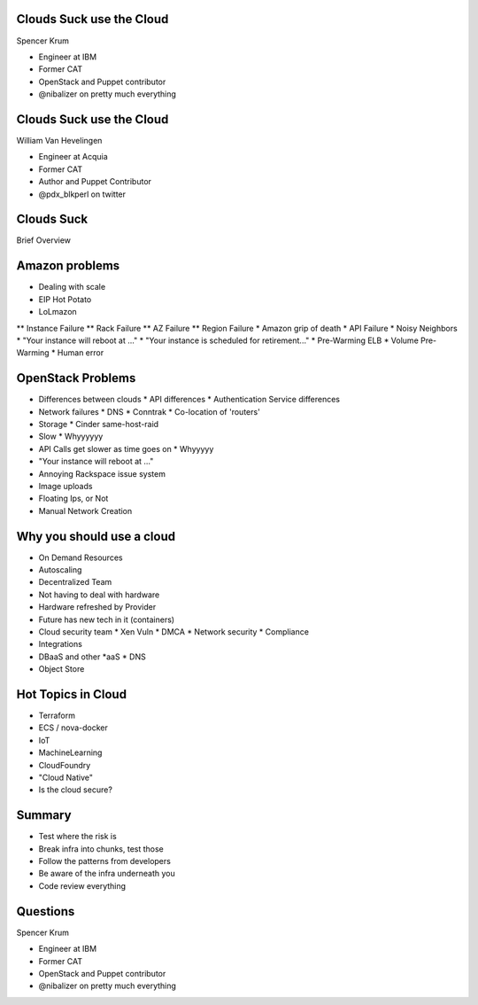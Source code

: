 .. transition:: tilt
   :duration: 0.4

Clouds Suck use the Cloud
=========================
.. transition:: tilt

Spencer Krum

* Engineer at IBM
* Former CAT
* OpenStack and Puppet contributor 
* @nibalizer on pretty much everything

Clouds Suck use the Cloud
=========================
.. transition:: tilt

William Van Hevelingen

* Engineer at Acquia
* Former CAT
* Author and Puppet Contributor
* @pdx_blkperl on twitter


Clouds Suck
===========

Brief Overview


Amazon problems
===============

* Dealing with scale
* EIP Hot Potato
* LoLmazon
** Instance Failure
** Rack Failure
** AZ Failure
** Region Failure
* Amazon grip of death
* API Failure
* Noisy Neighbors
* "Your instance will reboot at ..."
* "Your instance is scheduled for retirement..."
* Pre-Warming ELB
* Volume Pre-Warming
* Human error


OpenStack Problems
==================


* Differences between clouds
  * API differences
  * Authentication Service differences
* Network failures
  * DNS
  * Conntrak
  * Co-location of 'routers'
* Storage
  * Cinder same-host-raid
* Slow
  * Whyyyyyy
* API Calls get slower as time goes on
  * Whyyyyy
* "Your instance will reboot at ..."
* Annoying Rackspace issue system
* Image uploads
* Floating Ips, or Not
* Manual Network Creation


Why you should use a cloud
==========================


* On Demand Resources
* Autoscaling
* Decentralized Team
* Not having to deal with hardware
* Hardware refreshed by Provider
* Future has new tech in it (containers)
* Cloud security team
  * Xen Vuln
  * DMCA
  * Network security
  * Compliance
* Integrations
* DBaaS and other \*aaS
  * DNS
* Object Store


Hot Topics in Cloud
===================

* Terraform
* ECS / nova-docker
* IoT
* MachineLearning
* CloudFoundry
* "Cloud Native"
* Is the cloud secure?



Summary
=======

* Test where the risk is
* Break infra into chunks, test those
* Follow the patterns from developers
* Be aware of the infra underneath you
* Code review everything


Questions
=========
.. transition:: tilt

Spencer Krum

* Engineer at IBM
* Former CAT
* OpenStack and Puppet contributor 
* @nibalizer on pretty much everything


